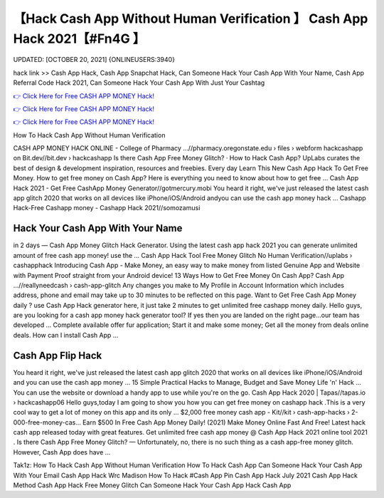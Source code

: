 【Hack Cash App Without Human Verification 】 Cash App Hack 2021【#Fn4G 】
==============================================================================
UPDATED: [OCTOBER 20, 2021] {ONLINEUSERS:3940}

hack link >> Cash App Hack, Cash App Snapchat Hack, Can Someone Hack Your Cash App With Your Name, Cash App Referral Code Hack 2021, Can Someone Hack Your Cash App With Just Your Cashtag

`👉 Click Here for Free CASH APP MONEY Hack! <https://redirekt.in/66tra>`_

`👉 Click Here for Free CASH APP MONEY Hack! <https://redirekt.in/66tra>`_

`👉 Click Here for Free CASH APP MONEY Hack! <https://redirekt.in/66tra>`_

How To Hack Cash App Without Human Verification


CASH APP MONEY HACK ONLINE - College of Pharmacy ...//pharmacy.oregonstate.edu › files › webform
hackcashapp on Bit.dev//bit.dev › hackcashapp
‎Is there Cash App Free Money Glitch? · ‎How to Hack Cash App?
UpLabs curates the best of design & development inspiration, resources and freebies. Every day
Learn This New Cash App Hack To Get Free Money. How to get free money on Cash App? Here is everything you need to know about how to get free ...
Cash App Hack 2021 - Get Free CashApp Money Generator//gotmercury.mobi
You heard it right, we've just released the latest cash app glitch 2020 that works on all devices like iPhone/iOS/Android andyou can use the cash app money hack ...
Cashapp Hack-Free Cashapp money - Cashapp Hack 2021//somozamusi

********************************
Hack Your Cash App With Your Name
********************************

in 2 days — Cash App Money Glitch Hack Generator. Using the latest cash app hack 2021 you can generate unlimited amount of free cash app money! use the ...
Cash App Hack Tool Free Money Glitch No Human Verification//uplabs › cashapphack
Introducing Cash App - Make Money, an easy way to make money from listed Genuine App and Website with Payment Proof straight from your Android device!
13 Ways How to Get Free Money On Cash App? Cash App ...//reallyneedcash › cash-app-glitch
Any changes you make to My Profile in Account Information which includes address, phone and email may take up to 30 minutes to be reflected on this page.
Want to Get Free Cash App Money daily ? use Cash App Hack generator here, it just take 2 minutes to get unlimited free cashapp money daily.
Hello guys, are you looking for a cash app money hack generator tool? If yes then you are landed on the right page...our team has developed ...
Complete available offer fur application; Start it and make some money; Get all the money from deals online deals. How can I install Cash App ...

***********************************
Cash App Flip Hack
***********************************

You heard it right, we've just released the latest cash app glitch 2020 that works on all devices like iPhone/iOS/Android and you can use the cash app money ...
15 Simple Practical Hacks to Manage, Budget and Save Money Life 'n' Hack ... You can use the website or download a handy app to use while you're on the go.
Cash App Hack 2020 | Tapas//tapas.io › hackcashapp06
Hello guys,today I am going to show you how you can get free money on cashapp hack .This is a very cool way to get a lot of money on this app and its only ...
$2,000 free money cash app - Kit//kit › cash-app-hacks › 2-000-free-money-cas...
Earn $500 In Free Cash App Money Daily! (2021) Make Money Online Fast And Free!
Latest hack cash app released today with great features. Get unlimited free cash app money @ Cash App Hack 2021 online tool 2021 .
Is there Cash App Free Money Glitch? — Unfortunately, no, there is no such thing as a cash app-free money glitch. However, Cash App does have ...


Tak1z:
How To Hack Cash App Without Human Verification
How To Hack Cash App
Can Someone Hack Your Cash App With Your Email
Cash App Hack Wrc Madison
How To Hack #Cash App Pin
Cash App Hack July 2021
Cash App Hack Method
Cash App Hack Free Money Glitch
Can Someone Hack Your Cash App
Hack Cash App

